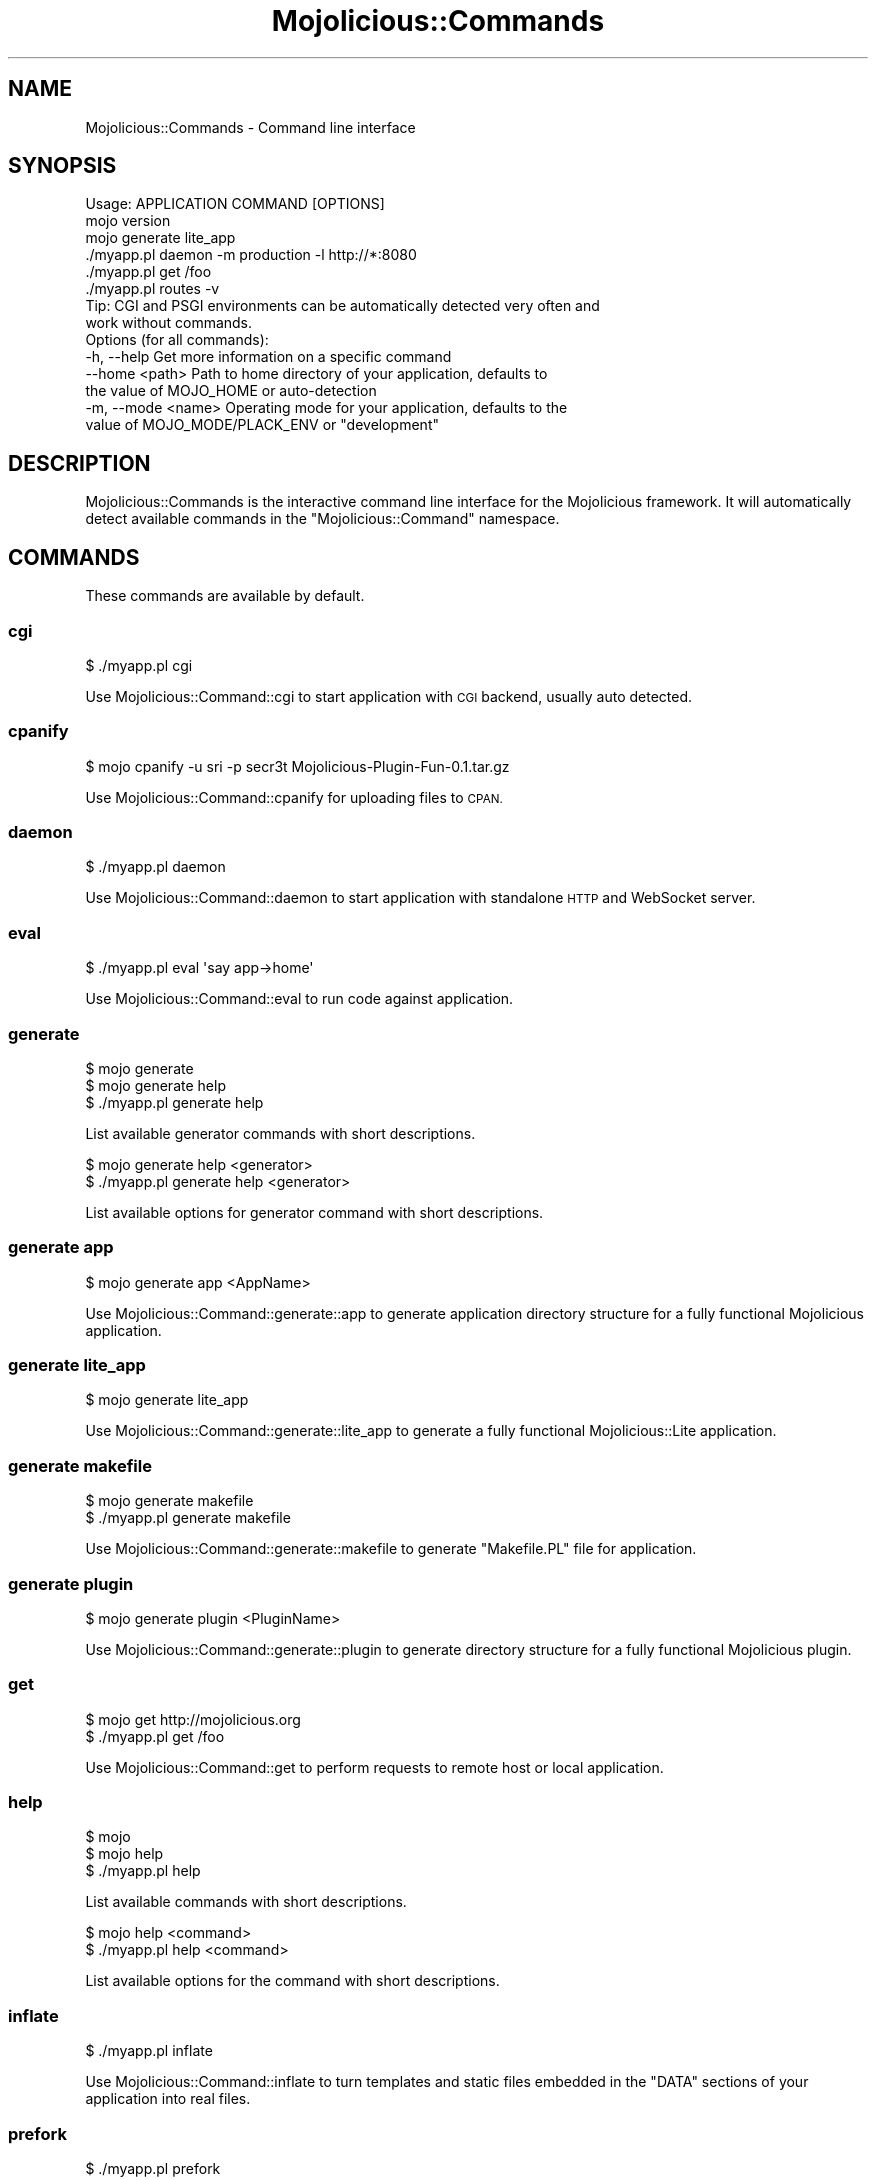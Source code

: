 .\" Automatically generated by Pod::Man 2.27 (Pod::Simple 3.28)
.\"
.\" Standard preamble:
.\" ========================================================================
.de Sp \" Vertical space (when we can't use .PP)
.if t .sp .5v
.if n .sp
..
.de Vb \" Begin verbatim text
.ft CW
.nf
.ne \\$1
..
.de Ve \" End verbatim text
.ft R
.fi
..
.\" Set up some character translations and predefined strings.  \*(-- will
.\" give an unbreakable dash, \*(PI will give pi, \*(L" will give a left
.\" double quote, and \*(R" will give a right double quote.  \*(C+ will
.\" give a nicer C++.  Capital omega is used to do unbreakable dashes and
.\" therefore won't be available.  \*(C` and \*(C' expand to `' in nroff,
.\" nothing in troff, for use with C<>.
.tr \(*W-
.ds C+ C\v'-.1v'\h'-1p'\s-2+\h'-1p'+\s0\v'.1v'\h'-1p'
.ie n \{\
.    ds -- \(*W-
.    ds PI pi
.    if (\n(.H=4u)&(1m=24u) .ds -- \(*W\h'-12u'\(*W\h'-12u'-\" diablo 10 pitch
.    if (\n(.H=4u)&(1m=20u) .ds -- \(*W\h'-12u'\(*W\h'-8u'-\"  diablo 12 pitch
.    ds L" ""
.    ds R" ""
.    ds C` ""
.    ds C' ""
'br\}
.el\{\
.    ds -- \|\(em\|
.    ds PI \(*p
.    ds L" ``
.    ds R" ''
.    ds C`
.    ds C'
'br\}
.\"
.\" Escape single quotes in literal strings from groff's Unicode transform.
.ie \n(.g .ds Aq \(aq
.el       .ds Aq '
.\"
.\" If the F register is turned on, we'll generate index entries on stderr for
.\" titles (.TH), headers (.SH), subsections (.SS), items (.Ip), and index
.\" entries marked with X<> in POD.  Of course, you'll have to process the
.\" output yourself in some meaningful fashion.
.\"
.\" Avoid warning from groff about undefined register 'F'.
.de IX
..
.nr rF 0
.if \n(.g .if rF .nr rF 1
.if (\n(rF:(\n(.g==0)) \{
.    if \nF \{
.        de IX
.        tm Index:\\$1\t\\n%\t"\\$2"
..
.        if !\nF==2 \{
.            nr % 0
.            nr F 2
.        \}
.    \}
.\}
.rr rF
.\"
.\" Accent mark definitions (@(#)ms.acc 1.5 88/02/08 SMI; from UCB 4.2).
.\" Fear.  Run.  Save yourself.  No user-serviceable parts.
.    \" fudge factors for nroff and troff
.if n \{\
.    ds #H 0
.    ds #V .8m
.    ds #F .3m
.    ds #[ \f1
.    ds #] \fP
.\}
.if t \{\
.    ds #H ((1u-(\\\\n(.fu%2u))*.13m)
.    ds #V .6m
.    ds #F 0
.    ds #[ \&
.    ds #] \&
.\}
.    \" simple accents for nroff and troff
.if n \{\
.    ds ' \&
.    ds ` \&
.    ds ^ \&
.    ds , \&
.    ds ~ ~
.    ds /
.\}
.if t \{\
.    ds ' \\k:\h'-(\\n(.wu*8/10-\*(#H)'\'\h"|\\n:u"
.    ds ` \\k:\h'-(\\n(.wu*8/10-\*(#H)'\`\h'|\\n:u'
.    ds ^ \\k:\h'-(\\n(.wu*10/11-\*(#H)'^\h'|\\n:u'
.    ds , \\k:\h'-(\\n(.wu*8/10)',\h'|\\n:u'
.    ds ~ \\k:\h'-(\\n(.wu-\*(#H-.1m)'~\h'|\\n:u'
.    ds / \\k:\h'-(\\n(.wu*8/10-\*(#H)'\z\(sl\h'|\\n:u'
.\}
.    \" troff and (daisy-wheel) nroff accents
.ds : \\k:\h'-(\\n(.wu*8/10-\*(#H+.1m+\*(#F)'\v'-\*(#V'\z.\h'.2m+\*(#F'.\h'|\\n:u'\v'\*(#V'
.ds 8 \h'\*(#H'\(*b\h'-\*(#H'
.ds o \\k:\h'-(\\n(.wu+\w'\(de'u-\*(#H)/2u'\v'-.3n'\*(#[\z\(de\v'.3n'\h'|\\n:u'\*(#]
.ds d- \h'\*(#H'\(pd\h'-\w'~'u'\v'-.25m'\f2\(hy\fP\v'.25m'\h'-\*(#H'
.ds D- D\\k:\h'-\w'D'u'\v'-.11m'\z\(hy\v'.11m'\h'|\\n:u'
.ds th \*(#[\v'.3m'\s+1I\s-1\v'-.3m'\h'-(\w'I'u*2/3)'\s-1o\s+1\*(#]
.ds Th \*(#[\s+2I\s-2\h'-\w'I'u*3/5'\v'-.3m'o\v'.3m'\*(#]
.ds ae a\h'-(\w'a'u*4/10)'e
.ds Ae A\h'-(\w'A'u*4/10)'E
.    \" corrections for vroff
.if v .ds ~ \\k:\h'-(\\n(.wu*9/10-\*(#H)'\s-2\u~\d\s+2\h'|\\n:u'
.if v .ds ^ \\k:\h'-(\\n(.wu*10/11-\*(#H)'\v'-.4m'^\v'.4m'\h'|\\n:u'
.    \" for low resolution devices (crt and lpr)
.if \n(.H>23 .if \n(.V>19 \
\{\
.    ds : e
.    ds 8 ss
.    ds o a
.    ds d- d\h'-1'\(ga
.    ds D- D\h'-1'\(hy
.    ds th \o'bp'
.    ds Th \o'LP'
.    ds ae ae
.    ds Ae AE
.\}
.rm #[ #] #H #V #F C
.\" ========================================================================
.\"
.IX Title "Mojolicious::Commands 3"
.TH Mojolicious::Commands 3 "2021-07-27" "perl v5.16.3" "User Contributed Perl Documentation"
.\" For nroff, turn off justification.  Always turn off hyphenation; it makes
.\" way too many mistakes in technical documents.
.if n .ad l
.nh
.SH "NAME"
Mojolicious::Commands \- Command line interface
.SH "SYNOPSIS"
.IX Header "SYNOPSIS"
.Vb 1
\&  Usage: APPLICATION COMMAND [OPTIONS]
\&
\&    mojo version
\&    mojo generate lite_app
\&    ./myapp.pl daemon \-m production \-l http://*:8080
\&    ./myapp.pl get /foo
\&    ./myapp.pl routes \-v
\&
\&  Tip: CGI and PSGI environments can be automatically detected very often and
\&       work without commands.
\&
\&  Options (for all commands):
\&    \-h, \-\-help          Get more information on a specific command
\&        \-\-home <path>   Path to home directory of your application, defaults to
\&                        the value of MOJO_HOME or auto\-detection
\&    \-m, \-\-mode <name>   Operating mode for your application, defaults to the
\&                        value of MOJO_MODE/PLACK_ENV or "development"
.Ve
.SH "DESCRIPTION"
.IX Header "DESCRIPTION"
Mojolicious::Commands is the interactive command line interface for the
Mojolicious framework. It will automatically detect available commands in
the \f(CW\*(C`Mojolicious::Command\*(C'\fR namespace.
.SH "COMMANDS"
.IX Header "COMMANDS"
These commands are available by default.
.SS "cgi"
.IX Subsection "cgi"
.Vb 1
\&  $ ./myapp.pl cgi
.Ve
.PP
Use Mojolicious::Command::cgi to start application with \s-1CGI\s0 backend, usually
auto detected.
.SS "cpanify"
.IX Subsection "cpanify"
.Vb 1
\&  $ mojo cpanify \-u sri \-p secr3t Mojolicious\-Plugin\-Fun\-0.1.tar.gz
.Ve
.PP
Use Mojolicious::Command::cpanify for uploading files to \s-1CPAN.\s0
.SS "daemon"
.IX Subsection "daemon"
.Vb 1
\&  $ ./myapp.pl daemon
.Ve
.PP
Use Mojolicious::Command::daemon to start application with standalone \s-1HTTP\s0
and WebSocket server.
.SS "eval"
.IX Subsection "eval"
.Vb 1
\&  $ ./myapp.pl eval \*(Aqsay app\->home\*(Aq
.Ve
.PP
Use Mojolicious::Command::eval to run code against application.
.SS "generate"
.IX Subsection "generate"
.Vb 3
\&  $ mojo generate
\&  $ mojo generate help
\&  $ ./myapp.pl generate help
.Ve
.PP
List available generator commands with short descriptions.
.PP
.Vb 2
\&  $ mojo generate help <generator>
\&  $ ./myapp.pl generate help <generator>
.Ve
.PP
List available options for generator command with short descriptions.
.SS "generate app"
.IX Subsection "generate app"
.Vb 1
\&  $ mojo generate app <AppName>
.Ve
.PP
Use Mojolicious::Command::generate::app to generate application directory
structure for a fully functional Mojolicious application.
.SS "generate lite_app"
.IX Subsection "generate lite_app"
.Vb 1
\&  $ mojo generate lite_app
.Ve
.PP
Use Mojolicious::Command::generate::lite_app to generate a fully functional
Mojolicious::Lite application.
.SS "generate makefile"
.IX Subsection "generate makefile"
.Vb 2
\&  $ mojo generate makefile
\&  $ ./myapp.pl generate makefile
.Ve
.PP
Use Mojolicious::Command::generate::makefile to generate \f(CW\*(C`Makefile.PL\*(C'\fR file
for application.
.SS "generate plugin"
.IX Subsection "generate plugin"
.Vb 1
\&  $ mojo generate plugin <PluginName>
.Ve
.PP
Use Mojolicious::Command::generate::plugin to generate directory structure
for a fully functional Mojolicious plugin.
.SS "get"
.IX Subsection "get"
.Vb 2
\&  $ mojo get http://mojolicious.org
\&  $ ./myapp.pl get /foo
.Ve
.PP
Use Mojolicious::Command::get to perform requests to remote host or local
application.
.SS "help"
.IX Subsection "help"
.Vb 3
\&  $ mojo
\&  $ mojo help
\&  $ ./myapp.pl help
.Ve
.PP
List available commands with short descriptions.
.PP
.Vb 2
\&  $ mojo help <command>
\&  $ ./myapp.pl help <command>
.Ve
.PP
List available options for the command with short descriptions.
.SS "inflate"
.IX Subsection "inflate"
.Vb 1
\&  $ ./myapp.pl inflate
.Ve
.PP
Use Mojolicious::Command::inflate to turn templates and static files
embedded in the \f(CW\*(C`DATA\*(C'\fR sections of your application into real files.
.SS "prefork"
.IX Subsection "prefork"
.Vb 1
\&  $ ./myapp.pl prefork
.Ve
.PP
Use Mojolicious::Command::prefork to start application with standalone
preforking \s-1HTTP\s0 and WebSocket server.
.SS "psgi"
.IX Subsection "psgi"
.Vb 1
\&  $ ./myapp.pl psgi
.Ve
.PP
Use Mojolicious::Command::psgi to start application with \s-1PSGI\s0 backend,
usually auto detected.
.SS "routes"
.IX Subsection "routes"
.Vb 1
\&  $ ./myapp.pl routes
.Ve
.PP
Use Mojolicious::Command::routes to list application routes.
.SS "test"
.IX Subsection "test"
.Vb 2
\&  $ ./myapp.pl test
\&  $ ./myapp.pl test t/fun.t
.Ve
.PP
Use Mojolicious::Command::test to run application tests from the \f(CW\*(C`t\*(C'\fR
directory.
.SS "version"
.IX Subsection "version"
.Vb 2
\&  $ mojo version
\&  $ ./myapp.pl version
.Ve
.PP
Use Mojolicious::Command::version to show version information for available
core and optional modules, very useful for debugging.
.SH "ATTRIBUTES"
.IX Header "ATTRIBUTES"
Mojolicious::Commands inherits all attributes from Mojolicious::Command
and implements the following new ones.
.SS "hint"
.IX Subsection "hint"
.Vb 2
\&  my $hint  = $commands\->hint;
\&  $commands = $commands\->hint(\*(AqFoo\*(Aq);
.Ve
.PP
Short hint shown after listing available commands.
.SS "message"
.IX Subsection "message"
.Vb 2
\&  my $msg   = $commands\->message;
\&  $commands = $commands\->message(\*(AqHello World!\*(Aq);
.Ve
.PP
Short usage message shown before listing available commands.
.SS "namespaces"
.IX Subsection "namespaces"
.Vb 2
\&  my $namespaces = $commands\->namespaces;
\&  $commands      = $commands\->namespaces([\*(AqMyApp::Command\*(Aq]);
.Ve
.PP
Namespaces to load commands from, defaults to \f(CW\*(C`Mojolicious::Command\*(C'\fR.
.PP
.Vb 2
\&  # Add another namespace to load commands from
\&  push @{$commands\->namespaces}, \*(AqMyApp::Command\*(Aq;
.Ve
.SH "METHODS"
.IX Header "METHODS"
Mojolicious::Commands inherits all methods from Mojolicious::Command and
implements the following new ones.
.SS "detect"
.IX Subsection "detect"
.Vb 1
\&  my $env = $commands\->detect;
.Ve
.PP
Try to detect environment, or return \f(CW\*(C`undef\*(C'\fR if none could be detected.
.SS "run"
.IX Subsection "run"
.Vb 2
\&  $commands\->run;
\&  $commands\->run(@ARGV);
.Ve
.PP
Load and run commands. Automatic deployment environment detection can be
disabled with the \f(CW\*(C`MOJO_NO_DETECT\*(C'\fR environment variable.
.SS "start_app"
.IX Subsection "start_app"
.Vb 2
\&  Mojolicious::Commands\->start_app(\*(AqMyApp\*(Aq);
\&  Mojolicious::Commands\->start_app(MyApp => @ARGV);
.Ve
.PP
Load application from class and start the command line interface for it. Note
that the options \f(CW\*(C`\-h\*(C'\fR/\f(CW\*(C`\-\-help\*(C'\fR, \f(CW\*(C`\-\-home\*(C'\fR and \f(CW\*(C`\-m\*(C'\fR/\f(CW\*(C`\-\-mode\*(C'\fR, which are
shared by all commands, will be parsed from \f(CW@ARGV\fR during compile time.
.PP
.Vb 2
\&  # Always start daemon for application
\&  Mojolicious::Commands\->start_app(\*(AqMyApp\*(Aq, \*(Aqdaemon\*(Aq, \*(Aq\-l\*(Aq, \*(Aqhttp://*:8080\*(Aq);
.Ve
.SH "SEE ALSO"
.IX Header "SEE ALSO"
Mojolicious, Mojolicious::Guides, <http://mojolicious.org>.

